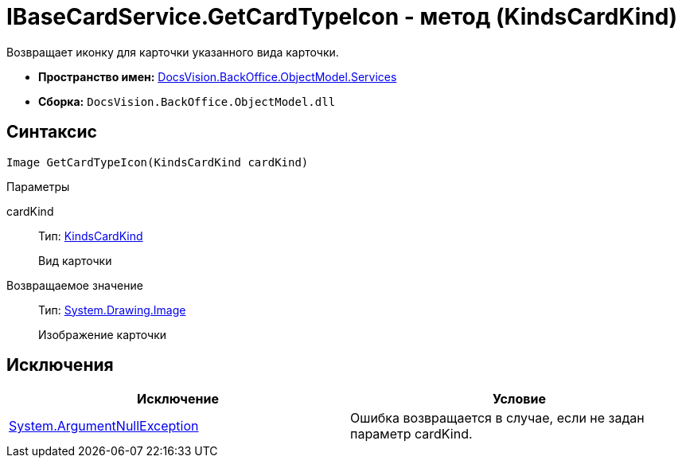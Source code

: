 = IBaseCardService.GetCardTypeIcon - метод (KindsCardKind)

Возвращает иконку для карточки указанного вида карточки.

* *Пространство имен:* xref:api/DocsVision/BackOffice/ObjectModel/Services/Services_NS.adoc[DocsVision.BackOffice.ObjectModel.Services]
* *Сборка:* `DocsVision.BackOffice.ObjectModel.dll`

== Синтаксис

[source,csharp]
----
Image GetCardTypeIcon(KindsCardKind cardKind)
----

Параметры

cardKind::
Тип: xref:api/DocsVision/BackOffice/ObjectModel/KindsCardKind_CL.adoc[KindsCardKind]
+
Вид карточки

Возвращаемое значение::
Тип: http://msdn.microsoft.com/ru-ru/library/system.drawing.image.aspx[System.Drawing.Image]
+
Изображение карточки

== Исключения

[cols=",",options="header"]
|===
|Исключение |Условие
|http://msdn.microsoft.com/ru-ru/library/system.argumentnullexception.aspx[System.ArgumentNullException] |Ошибка возвращается в случае, если не задан параметр cardKind.
|===
